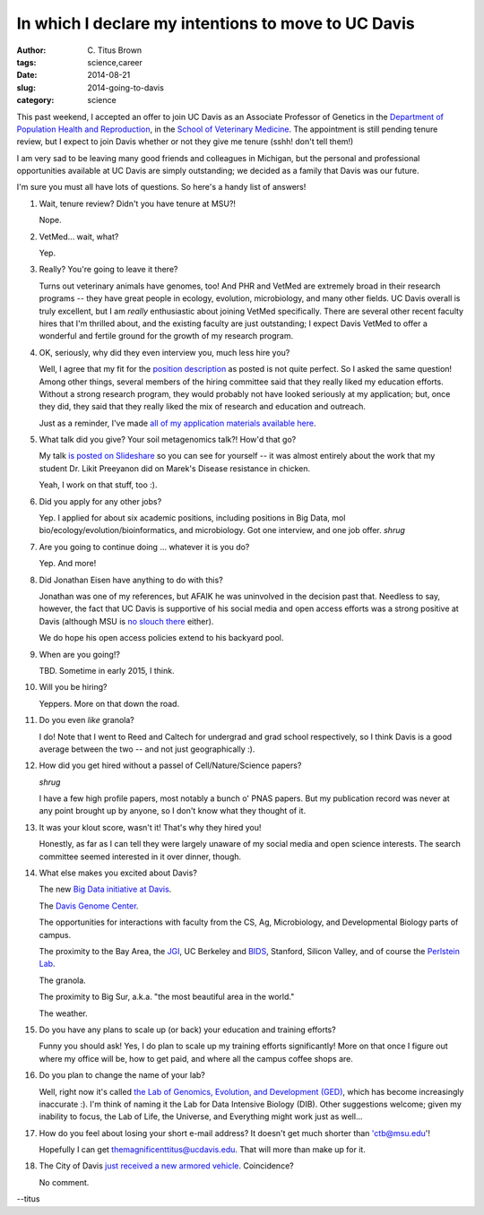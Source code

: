 In which I declare my intentions to move to UC Davis
####################################################

:author: C\. Titus Brown
:tags: science,career
:date: 2014-08-21
:slug: 2014-going-to-davis
:category: science

This past weekend, I accepted an offer to join UC Davis as an
Associate Professor of Genetics in the `Department of Population
Health and Reproduction <http://www.vetmed.ucdavis.edu/phr/>`__, in
the `School of Veterinary Medicine
<http://www.vetmed.ucdavis.edu/index.cfm>`__.  The appointment is
still pending tenure review, but I expect to join Davis whether or not
they give me tenure (sshh! don't tell them!)

I am very sad to be leaving many good friends and colleagues in
Michigan, but the personal and professional opportunities available at
UC Davis are simply outstanding; we decided as a family that Davis was
our future.

I'm sure you must all have lots of questions.  So here's a handy list
of answers!

#. Wait, tenure review? Didn't you have tenure at MSU?!

   Nope.

#. VetMed... wait, what?

   Yep.

#. Really? You're going to leave it there?

   Turns out veterinary animals have genomes, too! And PHR and VetMed
   are extremely broad in their research programs -- they have great
   people in ecology, evolution, microbiology, and many other fields.
   UC Davis overall is truly excellent, but I am *really* enthusiastic
   about joining VetMed specifically.  There are several other recent
   faculty hires that I'm thrilled about, and the existing faculty are
   just outstanding; I expect Davis VetMed to offer a wonderful and
   fertile ground for the growth of my research program.

#. OK, seriously, why did they even interview you, much less hire you?

   Well, I agree that my fit for the `position description
   <images/davis-position.pdf>`__ as posted is not quite perfect.  So
   I asked the same question!  Among other things, several members of
   the hiring committee said that they really liked my education
   efforts.  Without a strong research program, they would probably
   not have looked seriously at my application; but, once they did,
   they said that they really liked the mix of research and education
   and outreach.

   Just as a reminder, I've made `all of my application materials
   available here <http://ged.msu.edu>`__.

#. What talk did you give? Your soil metagenomics talk?! How'd that go?

   My talk `is posted on Slideshare <http://www.slideshare.net/c.titus.brown/2014-davistalk>`__ so you can see for
   yourself -- it was almost entirely about the work that my student
   Dr. Likit Preeyanon did on Marek's Disease resistance in chicken.

   Yeah, I work on that stuff, too :).

#. Did you apply for any other jobs?

   Yep.  I applied for about six academic positions, including
   positions in Big Data, mol bio/ecology/evolution/bioinformatics,
   and microbiology.  Got one interview, and one job offer.  *shrug*

#. Are you going to continue doing ... whatever it is you do?

   Yep.  And more!

#. Did Jonathan Eisen have anything to do with this?

   Jonathan was one of my references, but AFAIK he was uninvolved in
   the decision past that.  Needless to say, however, the fact that UC
   Davis is supportive of his social media and open access efforts was
   a strong positive at Davis (although MSU is `no slouch there
   <http://spartanideas.msu.edu/>`__ either).

   We do hope his open access policies extend to his backyard pool.

#. When are you going!?

   TBD.  Sometime in early 2015, I think.

#. Will you be hiring?

   Yeppers.  More on that down the road.

#. Do you even *like* granola?

   I do!  Note that I went to Reed and Caltech for undergrad and grad
   school respectively, so I think Davis is a good average between the
   two -- and not just geographically :).

#. How did you get hired without a passel of Cell/Nature/Science papers?

   *shrug*

   I have a few high profile papers, most notably a bunch o' PNAS
   papers. But my publication record was never at any point brought up
   by anyone, so I don't know what they thought of it.

#. It was your klout score, wasn't it! That's why they hired you!

   Honestly, as far as I can tell they were largely unaware of my
   social media and open science interests.  The search committee
   seemed interested in it over dinner, though.

#. What else makes you excited about Davis?

   The new `Big Data initiative at Davis
   <http://provost.ucdavis.edu/initiatives-and-activities/initiatives/big-data-committee.html>`__.

   The `Davis Genome Center <http://www.genomecenter.ucdavis.edu/>`__.

   The opportunities for interactions with faculty from the CS, Ag,
   Microbiology, and Developmental Biology parts of campus.

   The proximity to the Bay Area, the `JGI <http://jgi.doe.gov/>`__,
   UC Berkeley and `BIDS
   <http://vcresearch.berkeley.edu/datascience>`__, Stanford, Silicon
   Valley, and of course the `Perlstein Lab
   <http://perlsteinlab.com/>`__.

   The granola.

   The proximity to Big Sur, a.k.a. "the most beautiful area in the
   world."

   The weather.

#. Do you have any plans to scale up (or back) your education and
   training efforts?

   Funny you should ask!  Yes, I do plan to scale up my training efforts
   significantly!  More on that once I figure out where my office will be,
   how to get paid, and where all the campus coffee shops are.

#. Do you plan to change the name of your lab?

   Well, right now it's called `the Lab of Genomics, Evolution, and
   Development (GED) <http://ged.msu.edu>`__, which has become
   increasingly inaccurate :).  I'm think of naming it the Lab for
   Data Intensive Biology (DIB).  Other suggestions welcome; given my
   inability to focus, the Lab of Life, the Universe, and Everything
   might work just as well...

#. How do you feel about losing your short e-mail address?  It doesn't
   get much shorter than 'ctb@msu.edu'!

   Hopefully I can get themagnificenttitus@ucdavis.edu.  That will
   more than make up for it.

#. The City of Davis `just received a new armored vehicle <http://sacramento.cbslocal.com/2014/08/20/davis-police-accepting-mrap-raises-concerns-about-department-militarization/>`__. Coincidence?

   No comment.

--titus
